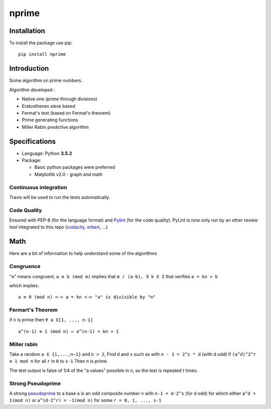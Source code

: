 nprime
======

|PyPI version| |Build Status| |codecov| |Codacy Badge|

Installation
------------

To install the package use pip:

::

    pip install nprime

Introduction
------------

Some algorithm on prime numbers.

Algorithm developed :

-  Native one (prime through divisions)
-  Eratosthenes sieve based
-  Fermat's test (based on Fermat's theorem)
-  Prime generating functions
-  Miller Rabin predictive algorithm

Specifications
--------------

-  Language: Python **3.5.2**
-  Package:

   -  Basic python packages were preferred
   -  Matplotlib v2.0 - graph and math

Continuous integration
~~~~~~~~~~~~~~~~~~~~~~

Travis will be used to run the tests automatically.

Code Quality
~~~~~~~~~~~~

Ensured with PEP-8 (for the language format) and
`Pylint <https://www.pylint.org/>`__ (for the code quality). PyLint is
now only run by an other review tool integrated to this repo
(`codacity <https://www.codacy.com/app/Sylhare/PyPrime/dashboard>`__,
`erbert <https://ebertapp.io/github/Sylhare/PyPrime>`__, ...)

Math
----

Here are a bit of information to help understand some of the algorithms

Congruence
~~~~~~~~~~

"``≡``" means congruent, ``a ≡ b (mod m)`` implies that
``m / (a-b), ∃ k ∈ Z`` that verifies ``a = kn + b``

which implies:

::

    a ≡ 0 (mod n) <-> a = kn <-> "a" is divisible by "n" 

Fermart's Theorem
~~~~~~~~~~~~~~~~~

if ``n`` is prime then ``∀ a ∈[1, ..., n-1]``

::

    a^(n-1) ≡ 1 (mod n) ⇔ a^(n-1) = kn + 1

Miller rabin
~~~~~~~~~~~~

Take a random ``a ∈ {1,...,n−1}`` and ``n > 2``, Find ``d`` and ``s``
such as with ``n - 1 = 2^s * d`` (with d odd) if ``(a^d)^2^r ≡ 1 mod n``
for all ``r`` in ``0`` to ``s-1`` Then ``n`` is prime.

The test output is false of 1/4 of the "a values" possible in ``n``, so
the test is repeated t times.

Strong Pseudoprime
~~~~~~~~~~~~~~~~~~

A strong
`pseudoprime <http://mathworld.wolfram.com/StrongPseudoprime.html>`__ to
a base ``a`` is an odd composite number ``n`` with ``n-1 = d·2^s`` (for
d odd) for which either ``a^d = 1(mod n)`` or ``a^(d·2^r) = -1(mod n)``
for some ``r = 0, 1, ..., s-1``

.. |PyPI version| image:: https://badge.fury.io/py/nprime.svg
   :target: https://badge.fury.io/py/nprime
.. |Build Status| image:: https://travis-ci.org/Sylhare/nprime.svg?branch=master
   :target: https://travis-ci.org/Sylhare/nprime
.. |codecov| image:: https://codecov.io/gh/Sylhare/PyPrime/branch/master/graph/badge.svg
   :target: https://codecov.io/gh/Sylhare/PyPrime
.. |Codacy Badge| image:: https://api.codacy.com/project/badge/Grade/e5a9dd6a55fb4709becbb84b8c538d54
   :target: https://www.codacy.com/app/Sylhare/PyPrime?utm_source=github.com&utm_medium=referral&utm_content=Sylhare/PyPrime&utm_campaign=Badge_Grade
